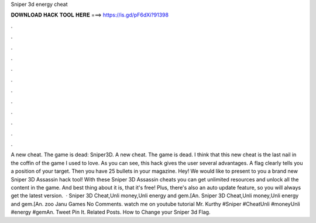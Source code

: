 Sniper 3d energy cheat

𝐃𝐎𝐖𝐍𝐋𝐎𝐀𝐃 𝐇𝐀𝐂𝐊 𝐓𝐎𝐎𝐋 𝐇𝐄𝐑𝐄 ===> https://is.gd/pF6dXi?91398

.

.

.

.

.

.

.

.

.

.

.

.

A new cheat. The game is dead: Sniper3D. A new cheat. The game is dead. I think that this new cheat is the last nail in the coffin of the game I used to love. As you can see, this hack gives the user several advantages. A flag clearly tells you a position of your target. Then you have 25 bullets in your magazine. Hey! We would like to present to you a brand new Sniper 3D Assassin hack tool! With these Sniper 3D Assassin cheats you can get unlimited resources and unlock all the content in the game. And best thing about it is, that it's free! Plus, there's also an auto update feature, so you will always get the latest version.  · Sniper 3D Cheat,Unli money,Unli energy and gem.[An. Sniper 3D Cheat,Unli money,Unli energy and gem.[An. zoo Janu Games No Comments. watch me on youtube tutorial Mr. Kurthy #Sniper #CheatUnli #moneyUnli #energy #gemAn. Tweet Pin It. Related Posts. How to Change your Sniper 3d Flag.
